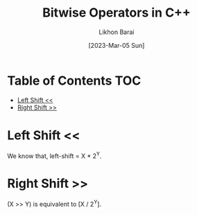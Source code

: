 #+TITLE:        Bitwise Operators in C++
#+AUTHOR:       Likhon Barai
#+EMAIL:        likhonhere007@gmail.com
#+DATE:         [2023-Mar-05 Sun]
#+TAGS:         blog cpp

:PROPERTIES:
#+OPTIONS:
:END:

* Table of Contents                                                     :TOC:
- [[#left-shift-][Left Shift <<]]
- [[#right-shift-][Right Shift >>]]

* Left Shift <<
We know that, left-shift = X * 2^Y.

* Right Shift >>
(X >> Y) is equivalent to [X / 2^Y].
